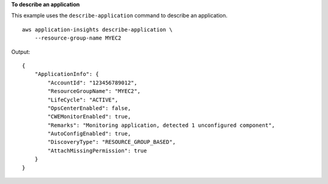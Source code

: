 **To describe an application**

This example uses the ``describe-application`` command to describe an application. ::

    aws application-insights describe-application \
        --resource-group-name MYEC2

Output::

    {
        "ApplicationInfo": {
            "AccountId": "123456789012",
            "ResourceGroupName": "MYEC2",
            "LifeCycle": "ACTIVE",
            "OpsCenterEnabled": false,
            "CWEMonitorEnabled": true,
            "Remarks": "Monitoring application, detected 1 unconfigured component",
            "AutoConfigEnabled": true,
            "DiscoveryType": "RESOURCE_GROUP_BASED",
            "AttachMissingPermission": true
        }
    }